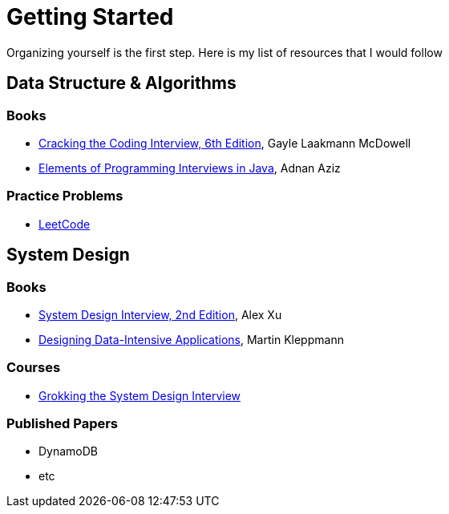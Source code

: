 = Getting Started

Organizing yourself is the first step. Here is my list of resources that I would follow

== Data Structure & Algorithms

=== Books

- https://www.amazon.com/Cracking-Coding-Interview-Programming-Questions/dp/0984782850[Cracking the Coding Interview, 6th Edition], Gayle Laakmann McDowell
- https://www.amazon.com/Elements-Programming-Interviews-Java-Insiders/dp/1517671272[Elements of Programming Interviews in Java], Adnan Aziz

=== Practice Problems

- https://leetcode.com/[LeetCode]


== System Design

=== Books

- https://www.amazon.com/System-Design-Interview-insiders-Second/dp/B08CMF2CQF[System Design Interview, 2nd Edition], Alex Xu
- https://www.amazon.com/Designing-Data-Intensive-Applications-Reliable-Maintainable/dp/1449373321[Designing Data-Intensive Applications], Martin Kleppmann

=== Courses

- https://www.educative.io/courses/grokking-the-system-design-interview[Grokking the System Design Interview]

=== Published Papers

- DynamoDB
- etc
